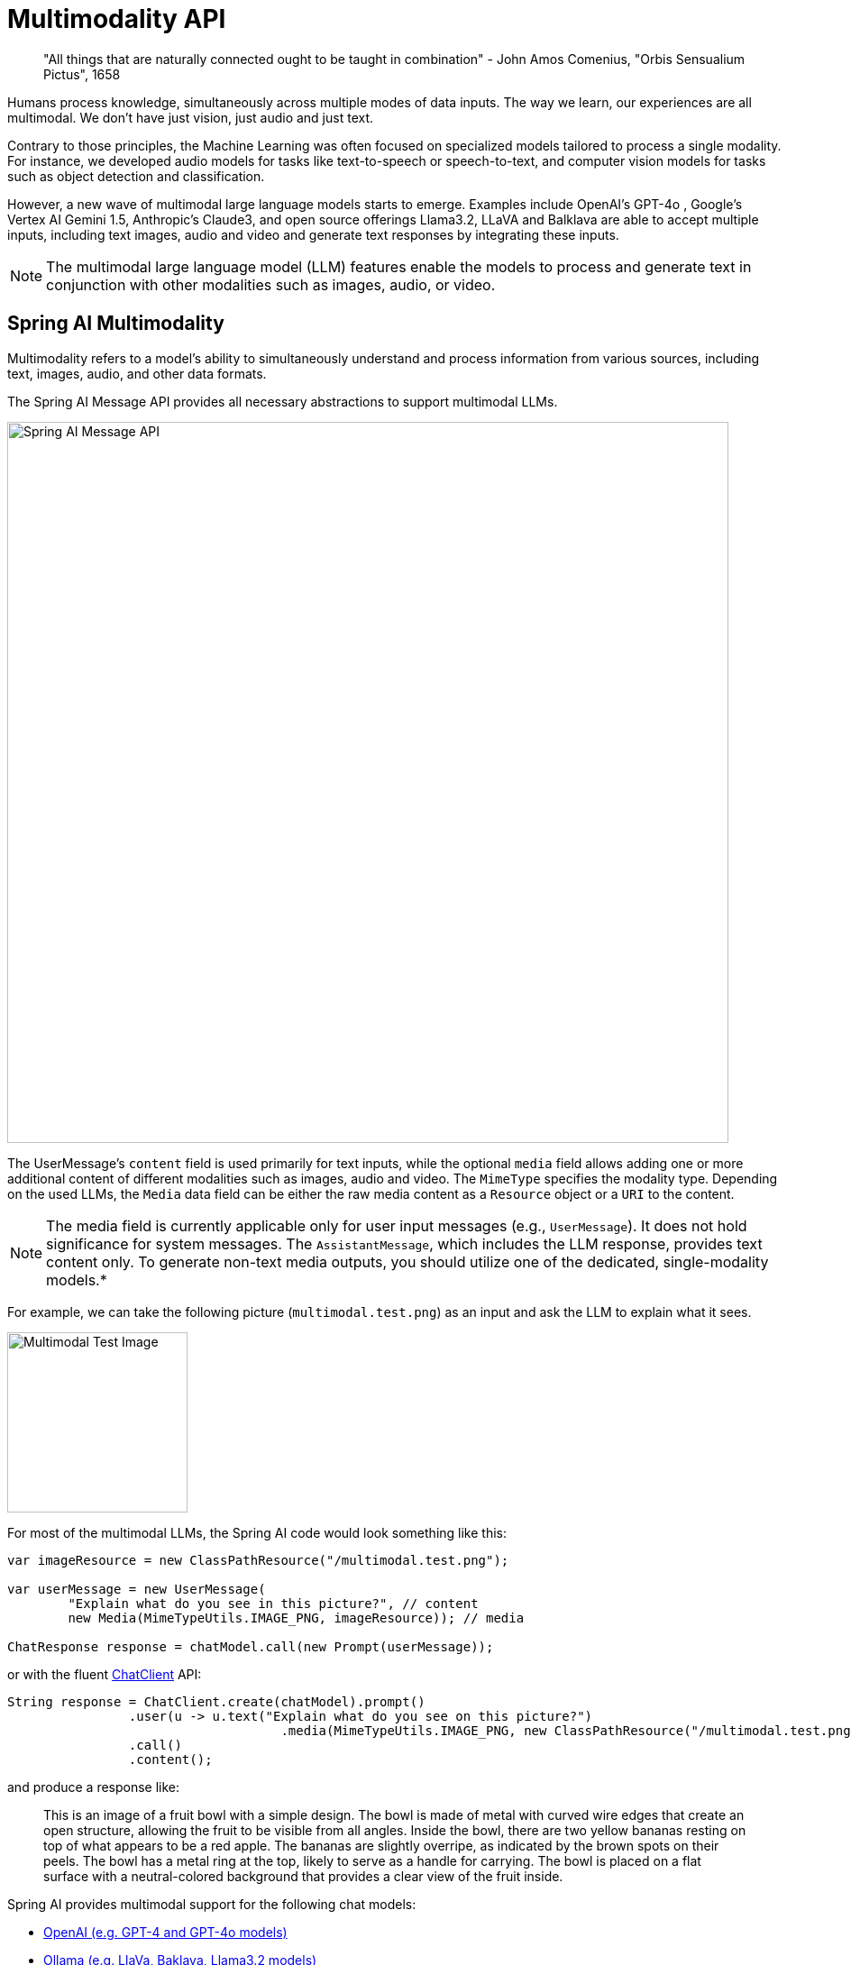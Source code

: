 [[Multimodality]]
= Multimodality API

// image::orbis-sensualium-pictus2.jpg[Orbis Sensualium Pictus, align="center"]

> "All things that are naturally connected ought to be taught in combination" - John Amos Comenius, "Orbis Sensualium Pictus", 1658

Humans  process knowledge, simultaneously across multiple modes of data inputs.
The way we learn, our experiences are all multimodal.
We don't have just vision, just audio and just text.

Contrary to those principles, the Machine Learning was often focused on specialized models tailored to process a single modality.
For instance, we developed audio models for tasks like text-to-speech or speech-to-text, and computer vision models for tasks such as object detection and classification.

However, a new wave of multimodal large language models starts to emerge.
Examples include OpenAI's GPT-4o , Google's Vertex AI Gemini 1.5, Anthropic's Claude3, and open source offerings Llama3.2, LLaVA and Balklava are able to accept multiple inputs, including text images, audio and video and generate text responses by integrating these inputs.

NOTE: The multimodal large language model (LLM) features enable the models to process and generate text in conjunction with other modalities such as images, audio, or video.

== Spring AI Multimodality

Multimodality refers to a model’s ability to simultaneously understand and process information from various sources, including text, images, audio, and other data formats.

The Spring AI Message API provides all necessary abstractions to support multimodal LLMs.

image::spring-ai-message-api.jpg[Spring AI Message API, width=800, align="center"]

The UserMessage’s `content` field is used primarily for text inputs, while the optional `media` field allows adding one or more additional content of different modalities such as images, audio and video.
The `MimeType` specifies the modality type.
Depending on the used LLMs, the `Media` data field can be either the raw media content as a `Resource` object or a `URI` to the content.

NOTE: The media field is currently applicable only for user input messages (e.g., `UserMessage`). It does not hold significance for system messages. The `AssistantMessage`, which includes the LLM response, provides text content only. To generate non-text media outputs, you should utilize one of the dedicated, single-modality models.*

For example, we can take the following picture (`multimodal.test.png`) as an input and ask the LLM to explain what it sees.

image::multimodal.test.png[Multimodal Test Image, 200, 200, align="left"]

For most of the multimodal LLMs, the Spring AI code would look something like this:

[source,java]
----
var imageResource = new ClassPathResource("/multimodal.test.png");

var userMessage = new UserMessage(
	"Explain what do you see in this picture?", // content
	new Media(MimeTypeUtils.IMAGE_PNG, imageResource)); // media

ChatResponse response = chatModel.call(new Prompt(userMessage));
----

or with the fluent xref::api/chatclient.adoc[ChatClient] API:

[source,java]
----
String response = ChatClient.create(chatModel).prompt()
		.user(u -> u.text("Explain what do you see on this picture?")
				    .media(MimeTypeUtils.IMAGE_PNG, new ClassPathResource("/multimodal.test.png")))
		.call()
		.content();
----

and produce a response like:

> This is an image of a fruit bowl with a simple design. The bowl is made of metal with curved wire edges that create an open structure, allowing the fruit to be visible from all angles. Inside the bowl, there are two yellow bananas resting on top of what appears to be a red apple. The bananas are slightly overripe, as indicated by the brown spots on their peels. The bowl has a metal ring at the top, likely to serve as a handle for carrying. The bowl is placed on a flat surface with a neutral-colored background that provides a clear view of the fruit inside.

Spring AI provides multimodal support for the following chat models:

* xref:api/chat/openai-chat.adoc#_multimodal[OpenAI (e.g. GPT-4 and GPT-4o models)]
* xref:api/chat/ollama-chat.adoc#_multimodal[Ollama (e.g. LlaVa, Baklava, Llama3.2 models)]
* xref:api/chat/vertexai-gemini-chat.adoc#_multimodal[Vertex AI Gemini (e.g. gemini-1.5-pro-001, gemini-1.5-flash-001 models)]
* xref:api/chat/anthropic-chat.adoc#_multimodal[Anthropic Claude 3]
* xref:api/chat/bedrock/bedrock-anthropic3.adoc#_multimodal[AWS Bedrock Anthropic Claude 3]
* xref:api/chat/azure-openai-chat.adoc#_multimodal[Azure Open AI (e.g. GPT-4o models)]
